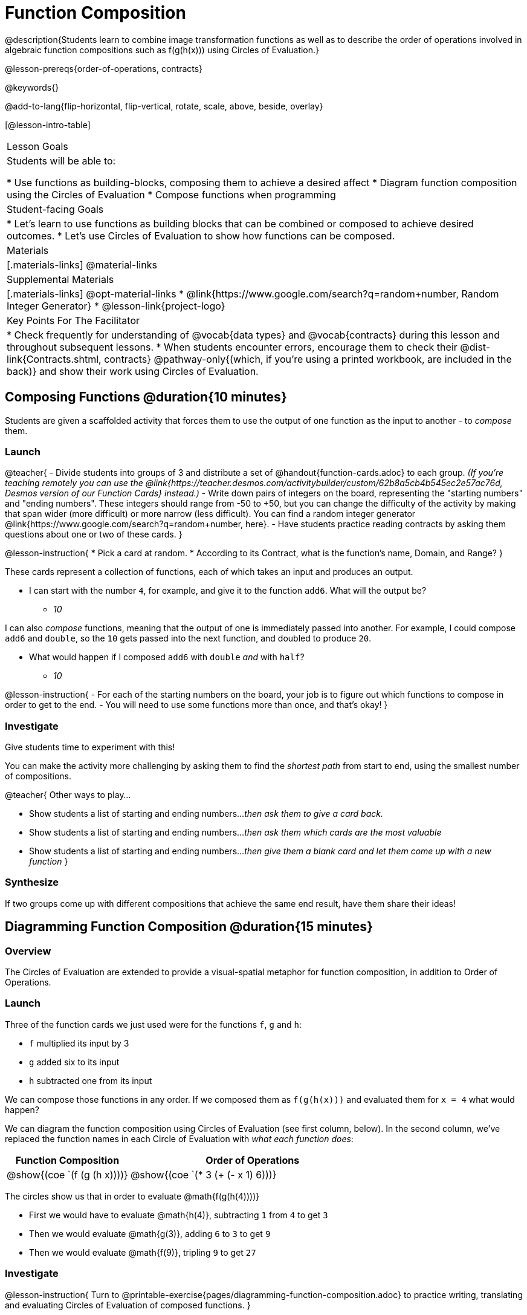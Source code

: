 = Function Composition

@description{Students learn to combine image transformation functions as well as to describe the order of operations involved in algebraic function compositions such as f(g(h(x))) using Circles of Evaluation.}

@lesson-prereqs{order-of-operations, contracts}

@keywords{}

@add-to-lang{flip-horizontal, flip-vertical, rotate, scale, above, beside, overlay}

[@lesson-intro-table]
|===

| Lesson Goals
| Students will be able to:

* Use functions as building-blocks, composing them to achieve a desired affect
* Diagram function composition using the Circles of Evaluation
* Compose functions when programming

| Student-facing Goals
|
* Let's learn to use functions as building blocks that can be combined or composed to achieve desired outcomes.
* Let's use Circles of Evaluation to show how functions can be composed.

| Materials
|[.materials-links]
@material-links

| Supplemental Materials
|[.materials-links]
@opt-material-links
* @link{https://www.google.com/search?q=random+number, Random Integer Generator}
* @lesson-link{project-logo}

| Key Points For The Facilitator
|
* Check frequently for understanding of @vocab{data types} and @vocab{contracts} during this lesson and throughout subsequent lessons.
* When students encounter errors, encourage them to check their @dist-link{Contracts.shtml, contracts} @pathway-only{(which, if you're using a printed workbook, are included in the back)} and show their work using Circles of Evaluation.
|===

== Composing Functions @duration{10 minutes}
Students are given a scaffolded activity that forces them to use the output of one function as the input to another - to _compose_ them.

=== Launch
@teacher{
- Divide students into groups of 3 and distribute a set of @handout{function-cards.adoc} to each group. __(If you're teaching remotely you can use the @link{https://teacher.desmos.com/activitybuilder/custom/62b8a5cb4b545ec2e57ac76d, Desmos version of our Function Cards} instead.)__ 
- Write down pairs of integers on the board, representing the "starting numbers" and "ending numbers". These integers should range from -50 to +50, but you can change the difficulty of the activity by making that span wider (more difficult) or more narrow (less difficult). You can find a random integer generator @link{https://www.google.com/search?q=random+number, here}.
- Have students practice reading contracts by asking them questions about one or two of these cards.
}

@lesson-instruction{
* Pick a card at random.
* According to its Contract, what is the function's name, Domain, and Range?
}

These cards represent a collection of functions, each of which takes an input and produces an output. 

* I can start with the number `4`, for example, and give it to the function `add6`. What will the output be?
** _10_

I can also _compose_ functions, meaning that the output of one is immediately passed into another. For example, I could compose `add6` and `double`, so the `10` gets passed into the next function, and doubled to produce `20`. 

* What would happen if I composed `add6` with `double` _and_ with `half`?
** _10_


@lesson-instruction{
- For each of the starting numbers on the board, your job is to figure out which functions to compose in order to get to the end.
- You will need to use some functions more than once, and that's okay!
}

=== Investigate
Give students time to experiment with this! 

You can make the activity more challenging by asking them to find the _shortest path_ from start to end, using the smallest number of compositions.

@teacher{
Other ways to play...

* Show students a list of starting and ending numbers..._then ask them to give a card back._
* Show students a list of starting and ending numbers..._then ask them which cards are the most valuable_
* Show students a list of starting and ending numbers..._then give them a blank card and let them come up with a new function_
}

=== Synthesize
If two groups come up with different compositions that achieve the same end result, have them share their ideas!

== Diagramming Function Composition @duration{15 minutes}

=== Overview
The Circles of Evaluation are extended to provide a visual-spatial metaphor for function composition, in addition to Order of Operations.

=== Launch
Three of the function cards we just used were for the functions `f`, `g` and `h`:

* `f` multiplied its input by 3

* `g` added six to its input

* `h` subtracted one from its input

We can compose those functions in any order. If we composed them as `f(g(h(x)))` and evaluated them for `x = 4` what would happen?

We can diagram the function composition using Circles of Evaluation (see first column, below). In the second column, we've replaced the function names in each Circle of Evaluation with _what each function does_:

[cols="^1,^2", options="header", stripes="none"]
|===

| Function Composition
| Order of Operations
| @show{(coe `(f (g (h x))))}
| @show{(coe `(* 3 (+ (- x 1) 6)))}
|===

The circles show us that in order to evaluate @math{f(g(h(4))))}

- First we would have to evaluate @math{h(4)}, subtracting `1` from `4` to get `3`
- Then we would evaluate @math{g(3)}, adding `6` to `3` to get `9`
- Then we would evaluate @math{f(9)}, tripling `9` to get `27`

=== Investigate

@lesson-instruction{
Turn to @printable-exercise{pages/diagramming-function-composition.adoc} to practice writing, translating and evaluating Circles of Evaluation of composed functions. 
}

More practice is available on @opt-printable-exercise{function-comp-matching.adoc} and @opt-printable-exercise{diagramming-function-composition-2.adoc}.

=== Synthesize

@lesson-instruction{
* Do @math{f(g(h(x)))} and @math{g(h(f(x)))} evaluate to the same thing? Why or why not?
** _No, they do not. Order matters!_
}

== Composing Functions in Code @duration{20 minutes}

=== Overview

The Circles of Evaluation are extended to functions that do more than compute values.

=== Launch
Explain to students that the functions available to them in @proglang can be composed just like the Function Cards from the activity. Their job as programmers is to figure out how to compose functions to achieve their goals in the most clever or elegant way possible.

=== Investigate

@lesson-instruction{
- Have students open @starter-file{program-list} in their browser, and @ifproglang{wescheme}{"Log In"} @ifproglang{pyret}{"Sign In"} using a valid Google account (Gmail, Google Classroom, YouTube, etc.) and their password for that account.
- This will take them to the "Programs" page. This page is empty - they don’t have any programs yet!
- Have them open a new program by clicking @ifproglang{WeScheme}{"Start a new program"} @ifproglang{Pyret}{"File" -> "New"} and save it as "Function Composition"
- Complete @printable-exercise{pages/function-composition-green-star.adoc}, in which you will draw circles of evaluation to help you write expressions to compose a series of images.
- Be sure to use the *Definitions Area* (left side) for code you want to keep and the *Interactions Area* (right side) to test code or try out new ideas.
}

When students are finished, check their work, and ask them to change the color of all of the stars to “gold” or another color of their choosing.

@lesson-instruction{
Now, turn to @printable-exercise{pages/function-composition-your-name.adoc} in which you will create a text @vocab{image} of your name and experiment with other functions.
}

@strategy{
@span{.title}{Strategies for Facilitation}
While students are exploring, be available for support but encourage student discussion to solve problems. Many student questions can be addressed with these responses: _Did you try drawing the Circle of Evaluation first? Did you check the @dist-link{Contracts.shtml, contract}? Have you pressed the "Run" button to save your Definitions changes?_

Encourage students to practice writing comments in the code to describe what is being produced, using @ifproglang{wescheme}{`;`} @ifproglang{pyret}{`#`} at the beginning of the line.
}

If you have time, you can also have students work with @printable-exercise{pages/function-composition-scale-xy.adoc} and/or
@ifproglang{pyret}{@opt-online-exercise{https://teacher.desmos.com/activitybuilder/custom/5fc946c8d135d036ef1edd01, Function Composition Matching Activity}
}
@ifproglang{wescheme}{@opt-online-exercise{https://teacher.desmos.com/activitybuilder/custom/5fece8bb695f3d0d363c331b?collections=5fbecc2b40d7aa0d844956f0, Function Composition Matching Activity}
}

@ifproglang{pyret}{
@strategy{
@span{.title}{Optional Project: Create Your Own Logo}

Extend and solidify student understanding of function composition by challenging your students to create their own logos! @lesson-link{project-logo} walks students through the process of designing and building a personal design or logo.
}}

=== Synthesize

@lesson-instruction{
- What do all of these functions have in common?
** _They all produce images, they all change some element of the original image_

- Does using one of these functions change the original image?
** _No, it creates a whole new image_

- What does the number in @show{(code 'scale)} represent?
** _The scale factor by which the image should grow or shrink_

- What does the number in @show{(code 'rotate)} represent?
** _The rotation angle, measured counterclockwise_

- The Domain and Range for @show{(code 'flip-horizontal)} is `Image -> Image`.  Why can we use the output of the @show{(code 'text)} function as an _input_ for @show{(code 'flip-horizontal)}?
** _Because the @show{(code 'text)} function produces an Image, which is then used as the input for @show{(code 'flip-horizontal)}._
}



@strategy{
@span{.title}{Strategies for English Language Learners}

MLR 1 - Stronger and Clearer Each Time: As an alternative, display the discussion questions during the last 5 minutes of the Explore and ask students to discuss the questions with their partner, asking each other for explanation and details and coming up with the clearest, most precise answer they can.
Student pairs can then share with another pair and compare their responses before moving into a full class discussion.
}

@strategy{
@span{.title}{Fun with Images!}
Now that students have learned how to use all of these image-composing functions, you may want to give them a chance to create a design of their own, tasking them with using at least 4 functions to create an image of their choosing.

Our @lesson-link{flags/} also dives deeper into image composition.
}

== Composing Multiple Ways @duration{Optional}

=== Overview
Students identify multiple expressions that will create the same image, and think about the merits of one expression over another.

=== Launch

As is often true with solving math problems, there is more than one way to get the same composed image.

@lesson-instruction{
- Suppose I wrote the code: @show{(code '(scale 3 (circle 50 "solid" "red")))}.
- What’s another line of code I could write that would produce the exact same image?
** @show{(code '(circle 150 "solid" "red"))}
}

=== Investigate

@lesson-instruction{
Complete @printable-exercise{pages/more-than-one-way.adoc}
}

When students have completed the worksheet, explain that there is a special function that lets us test whether or not two images are equal:

@show{(code 'image=?)}`{two-colons} Image, Image -> Boolean`

Invite students to use the above function to test whether all of the expressions that they wrote successfully build the same images.

=== Synthesize

- Could we have written more expressions to create the same images?
- Are all of the ways to write the code equally efficient?
